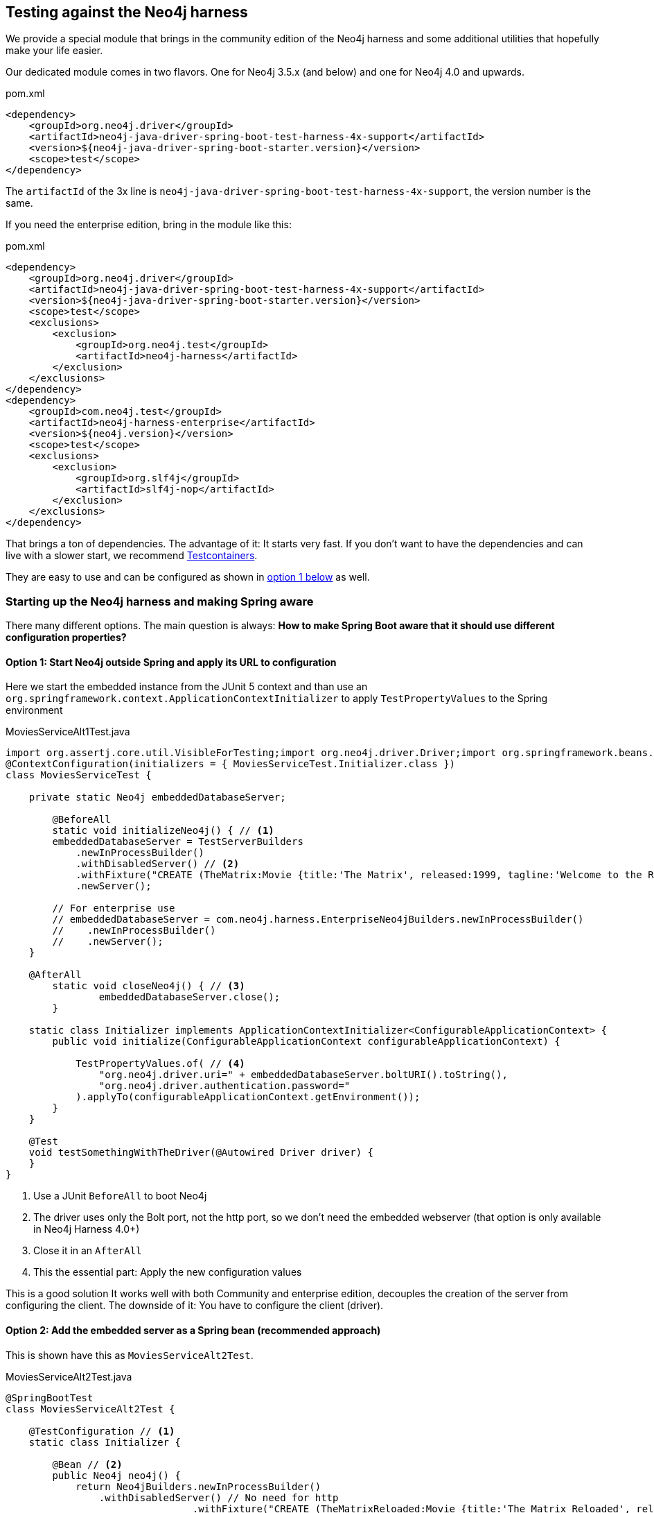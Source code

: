== Testing against the Neo4j harness

We provide a special module that brings in the community edition of the Neo4j harness
and some additional utilities that hopefully make your life easier.

Our dedicated module comes in two flavors.
One for Neo4j 3.5.x (and below) and one for Neo4j 4.0 and upwards.

[source,xml]
.pom.xml
----
<dependency>
    <groupId>org.neo4j.driver</groupId>
    <artifactId>neo4j-java-driver-spring-boot-test-harness-4x-support</artifactId>
    <version>${neo4j-java-driver-spring-boot-starter.version}</version>
    <scope>test</scope>
</dependency>
----

The `artifactId` of the 3x line is `neo4j-java-driver-spring-boot-test-harness-4x-support`, the version number is the same.

If you need the enterprise edition, bring in the module like this:

[source,xml]
.pom.xml
----
<dependency>
    <groupId>org.neo4j.driver</groupId>
    <artifactId>neo4j-java-driver-spring-boot-test-harness-4x-support</artifactId>
    <version>${neo4j-java-driver-spring-boot-starter.version}</version>
    <scope>test</scope>
    <exclusions>
        <exclusion>
            <groupId>org.neo4j.test</groupId>
            <artifactId>neo4j-harness</artifactId>
        </exclusion>
    </exclusions>
</dependency>
<dependency>
    <groupId>com.neo4j.test</groupId>
    <artifactId>neo4j-harness-enterprise</artifactId>
    <version>${neo4j.version}</version>
    <scope>test</scope>
    <exclusions>
        <exclusion>
            <groupId>org.slf4j</groupId>
            <artifactId>slf4j-nop</artifactId>
        </exclusion>
    </exclusions>
</dependency>
----

That brings a ton of dependencies.
The advantage of it: It starts very fast.
If you don't want to have the dependencies and can live with a slower start, we recommend https://www.testcontainers.org/modules/databases/neo4j/[Testcontainers].

They are easy to use and can be configured as shown in <<option1,option 1 below>> as well.

=== Starting up the Neo4j harness and making Spring aware

There many different options.
The main question is always: *How to make Spring Boot aware that it should use different configuration properties?*

[[option1]]
==== Option 1: Start Neo4j outside Spring and apply its URL to configuration

Here we start the embedded instance from the JUnit 5 context and
than use an `org.springframework.context.ApplicationContextInitializer` to apply `TestPropertyValues` to the Spring environment

[source,java]
[[simple-example]]
.MoviesServiceAlt1Test.java
----
import org.assertj.core.util.VisibleForTesting;import org.neo4j.driver.Driver;import org.springframework.beans.factory.annotation.Autowired;@SpringBootTest
@ContextConfiguration(initializers = { MoviesServiceTest.Initializer.class })
class MoviesServiceTest {

    private static Neo4j embeddedDatabaseServer;

	@BeforeAll
	static void initializeNeo4j() { // <.>
        embeddedDatabaseServer = TestServerBuilders
            .newInProcessBuilder()
            .withDisabledServer() // <.>
            .withFixture("CREATE (TheMatrix:Movie {title:'The Matrix', released:1999, tagline:'Welcome to the Real World'})")
            .newServer();

        // For enterprise use
        // embeddedDatabaseServer = com.neo4j.harness.EnterpriseNeo4jBuilders.newInProcessBuilder()
        //    .newInProcessBuilder()
        //    .newServer();
    }

    @AfterAll
	static void closeNeo4j() { // <.>
		embeddedDatabaseServer.close();
	}

    static class Initializer implements ApplicationContextInitializer<ConfigurableApplicationContext> {
        public void initialize(ConfigurableApplicationContext configurableApplicationContext) {

            TestPropertyValues.of( // <.>
                "org.neo4j.driver.uri=" + embeddedDatabaseServer.boltURI().toString(),
                "org.neo4j.driver.authentication.password="
            ).applyTo(configurableApplicationContext.getEnvironment());
        }
    }

    @Test
    void testSomethingWithTheDriver(@Autowired Driver driver) {
    }
}
----
<.> Use a JUnit `BeforeAll` to boot Neo4j
<.> The driver uses only the Bolt port, not the http port, so we don't need the embedded webserver (that option is only available in Neo4j Harness 4.0+)
<.> Close it in an `AfterAll`
<.> This the essential part: Apply the new configuration values

This is a good solution It works well with both Community and enterprise edition,
decouples the creation of the server from configuring the client.
The downside of it: You have to configure the client (driver).

[[option2]]
==== Option 2: Add the embedded server as a Spring bean (recommended approach)

This is shown have this as `MoviesServiceAlt2Test`.

[source,java]
[[simple-example]]
.MoviesServiceAlt2Test.java
----
@SpringBootTest
class MoviesServiceAlt2Test {

    @TestConfiguration // <1>
    static class Initializer {

        @Bean // <2>
        public Neo4j neo4j() {
            return Neo4jBuilders.newInProcessBuilder()
                .withDisabledServer() // No need for http
				.withFixture("CREATE (TheMatrixReloaded:Movie {title:'The Matrix Reloaded', released:2003, tagline:'Free your mind'})")
                .build();
        }
    }

    @Test
    void testSomethingWithTheDriver(@Autowired Driver driver) {
    }
}
----
<.> This is a test configuration only applicable for this test
<.> This turns the embedded instance into a Spring Bean, bound to Springs lifecycle

While <<option1, option 1>> would work without `neo4j-java-driver-spring-boot-test-harness-4x-support` as long as
the Neo4j harness is on the classpath, this requires our support module.
The support module makes the starter aware of a thing like the harness and reconfigures the driver to use it.
If you have already our support module on the test classpath, this would be the recommended way of doing things.

[[option2]]
==== Option 3: Using an annotation to enable the test harness

`MoviesServiceAlt3Test.java` shows a dedicated annotation to enable the embedded server:

[source,java]
[[simple-example]]
.MoviesServiceAlt2Test.java
----
@SpringBootTest
@EnableNeo4jTestHarness // <1>
public class MoviesServiceAlt3Test {

    @BeforeEach
    void prepareDatabase(@Autowired Neo4j neo4j) { // <2>
        neo4j.defaultDatabaseService().executeTransactionally(
            "CREATE (TheMatrix:Movie {title:'The Matrix', released:1999, tagline:'Welcome to the Real World'})"
        );
    }

    @Test
    void testSomethingWithTheDriver(@Autowired Driver driver) {
    }
}
----
<.> Enable automatic registration of a test harness
<.> As you don't have access to the builder, you have to provide your fixtures through the embedded database service

This annotation may come in handy in some scenarios, but generally, using the builder API is preferable.
On the plus side: The annotation disables the embedded web server of Neo4j automatically.

==== Running your own driver bean

You can always fall back to create your own driver bean, but that actually disables the starter.
That is of course ok, but you might end up with a very different configuration in test than in production.
For example the driver will not use Spring logging, but it's own default.
